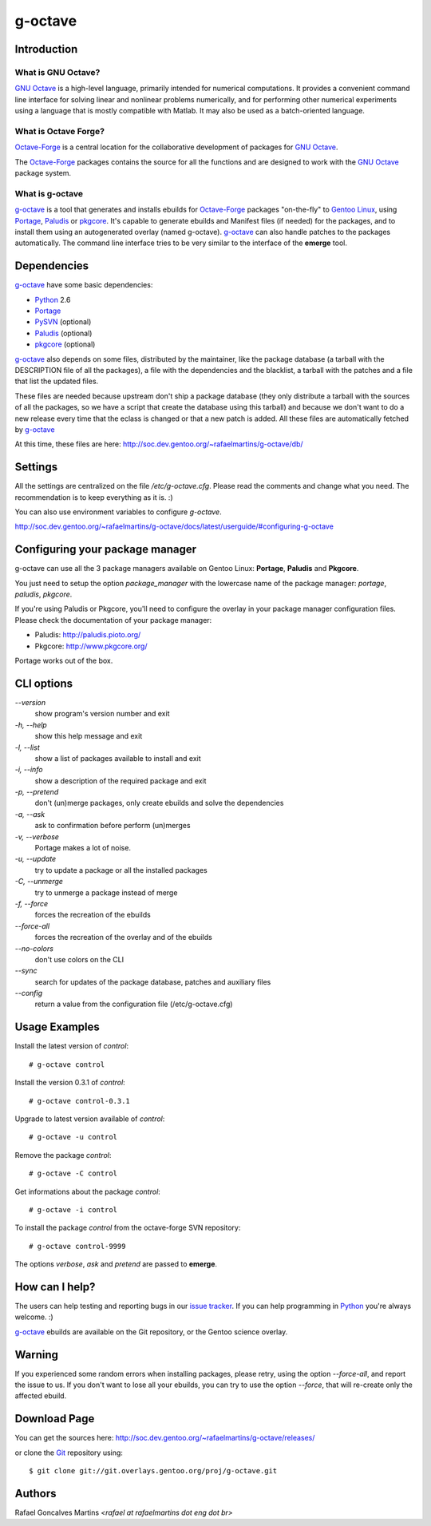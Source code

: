 .. _`GNU Octave`: http://octave.org/
.. _`Octave-Forge`: http://octave.sf.net/
.. _`g-octave`: http://g-octave.rafaelmartins.eng.br/
.. _Python: http://python.org/
.. _Portage: http://www.gentoo.org/proj/en/portage/ 
.. _Paludis: http://paludis.pioto.org/
.. _pkgcore: http://www.pkgcore.org/
.. _`Gentoo Linux`: http://www.gentoo.org/
.. _`issue tracker`: http://g-octave.rafaelmartins.eng.br/report
.. _Git: http://git-scm.com/
.. _PySVN: http://pysvn.tigris.org/

g-octave
========

Introduction
------------

What is GNU Octave?
~~~~~~~~~~~~~~~~~~~

`GNU Octave`_ is a high-level language, primarily intended for numerical
computations. It provides a convenient command line interface for solving
linear and nonlinear problems numerically, and for performing other numerical
experiments using a language that is mostly compatible with Matlab.
It may also be used as a batch-oriented language.


What is Octave Forge?
~~~~~~~~~~~~~~~~~~~~~

`Octave-Forge`_ is a central location for the collaborative development of
packages for `GNU Octave`_.

The `Octave-Forge`_ packages contains the source for all the functions and
are designed to work with the `GNU Octave`_ package system. 


What is g-octave
~~~~~~~~~~~~~~~~

`g-octave`_ is a tool that generates and installs ebuilds for `Octave-Forge`_
packages "on-the-fly" to `Gentoo Linux`_, using Portage_, Paludis_ or pkgcore_.
It's capable to generate ebuilds and Manifest files (if needed)
for the packages, and to install them using an autogenerated overlay (named
g-octave). `g-octave`_ can also handle patches to the packages automatically.
The command line interface tries to be very similar to the interface of the
**emerge** tool.


Dependencies
------------

`g-octave`_ have some basic dependencies:

* Python_ 2.6
* Portage_
* PySVN_ (optional)
* Paludis_ (optional)
* pkgcore_ (optional)

`g-octave`_ also depends on some files, distributed by the maintainer,
like the package database (a tarball with the DESCRIPTION file of all
the packages), a file with the dependencies and the blacklist, a tarball
with the patches and a file that list the updated files.

These files are needed because upstream don't ship a package database
(they only distribute a tarball with the sources of all the packages, so
we have a script that create the database using this tarball) and because
we don't want to do a new release every time that the eclass is changed
or that a new patch is added. All these files are automatically fetched
by `g-octave`_

At this time, these files are here:
http://soc.dev.gentoo.org/~rafaelmartins/g-octave/db/


Settings
--------

All the settings are centralized on the file */etc/g-octave.cfg*. Please
read the comments and change what you need. The recommendation is to keep
everything as it is. :)

You can also use environment variables to configure `g-octave`.

http://soc.dev.gentoo.org/~rafaelmartins/g-octave/docs/latest/userguide/#configuring-g-octave


Configuring your package manager
--------------------------------

g-octave can use all the 3 package managers available on Gentoo Linux:
**Portage**, **Paludis** and **Pkgcore**.

You just need to setup the option `package_manager` with the lowercase
name of the package manager: `portage`, `paludis`, `pkgcore`.

If you're using Paludis or Pkgcore, you'll need to configure the overlay
in your package manager configuration files. Please check the documentation
of your package manager:

- Paludis: http://paludis.pioto.org/
- Pkgcore: http://www.pkgcore.org/

Portage works out of the box.


CLI options
-----------

*--version*
    show program's version number and exit

*-h, --help*
    show this help message and exit

*-l, --list*
    show a list of packages available to install and exit

*-i, --info*
    show a description of the required package and exit

*-p, --pretend*
    don't (un)merge packages, only create ebuilds and solve the dependencies

*-a, --ask*
    ask to confirmation before perform (un)merges

*-v, --verbose*
    Portage makes a lot of noise.

*-u, --update*
    try to update a package or all the installed packages

*-C, --unmerge*
    try to unmerge a package instead of merge

*-f, --force*
    forces the recreation of the ebuilds

*--force-all*
    forces the recreation of the overlay and of the ebuilds

*--no-colors*
    don't use colors on the CLI

*--sync*
    search for updates of the package database, patches and auxiliary files

*--config*
    return a value from the configuration file (/etc/g-octave.cfg)


Usage Examples
--------------

Install the latest version of *control*: ::
    
    # g-octave control

Install the version 0.3.1 of *control*: ::

    # g-octave control-0.3.1

Upgrade to latest version available of *control*: ::
    
    # g-octave -u control

Remove the package *control*: ::

    # g-octave -C control

Get informations about the package *control*: ::

    # g-octave -i control

To install the package *control* from the octave-forge SVN repository: ::
    
    # g-octave control-9999
    
The options *verbose*, *ask* and *pretend* are passed to **emerge**.


How can I help?
---------------

The users can help testing and reporting bugs in our `issue tracker`_.
If you can help programming in Python_ you're always welcome. :)

`g-octave`_ ebuilds are available on the Git repository, or the
Gentoo science overlay.


Warning
-------

If you experienced some random errors when installing packages, please
retry, using the option *--force-all*, and report the issue to us.
If you don't want to lose all your ebuilds, you can try to use the option
*--force*, that will re-create only the affected ebuild.


Download Page
-------------

You can get the sources here:
http://soc.dev.gentoo.org/~rafaelmartins/g-octave/releases/

or clone the Git_ repository using: ::
    
    $ git clone git://git.overlays.gentoo.org/proj/g-octave.git


Authors
-------

Rafael Goncalves Martins *<rafael at rafaelmartins dot eng dot br>*
